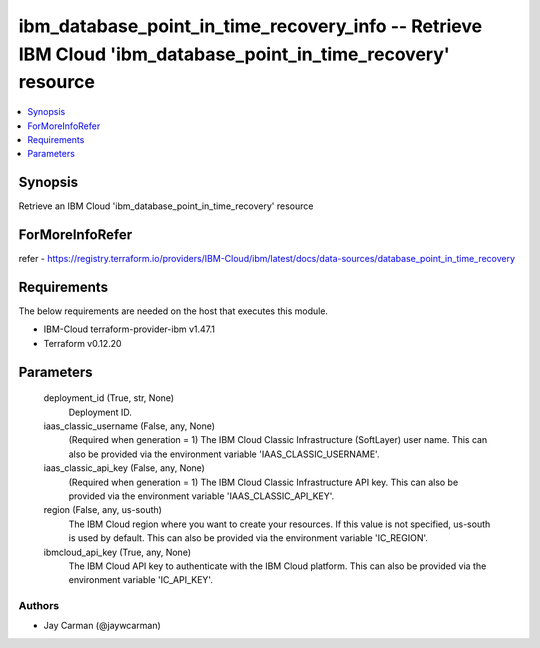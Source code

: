 
ibm_database_point_in_time_recovery_info -- Retrieve IBM Cloud 'ibm_database_point_in_time_recovery' resource
=============================================================================================================

.. contents::
   :local:
   :depth: 1


Synopsis
--------

Retrieve an IBM Cloud 'ibm_database_point_in_time_recovery' resource


ForMoreInfoRefer
----------------
refer - https://registry.terraform.io/providers/IBM-Cloud/ibm/latest/docs/data-sources/database_point_in_time_recovery

Requirements
------------
The below requirements are needed on the host that executes this module.

- IBM-Cloud terraform-provider-ibm v1.47.1
- Terraform v0.12.20



Parameters
----------

  deployment_id (True, str, None)
    Deployment ID.


  iaas_classic_username (False, any, None)
    (Required when generation = 1) The IBM Cloud Classic Infrastructure (SoftLayer) user name. This can also be provided via the environment variable 'IAAS_CLASSIC_USERNAME'.


  iaas_classic_api_key (False, any, None)
    (Required when generation = 1) The IBM Cloud Classic Infrastructure API key. This can also be provided via the environment variable 'IAAS_CLASSIC_API_KEY'.


  region (False, any, us-south)
    The IBM Cloud region where you want to create your resources. If this value is not specified, us-south is used by default. This can also be provided via the environment variable 'IC_REGION'.


  ibmcloud_api_key (True, any, None)
    The IBM Cloud API key to authenticate with the IBM Cloud platform. This can also be provided via the environment variable 'IC_API_KEY'.













Authors
~~~~~~~

- Jay Carman (@jaywcarman)

